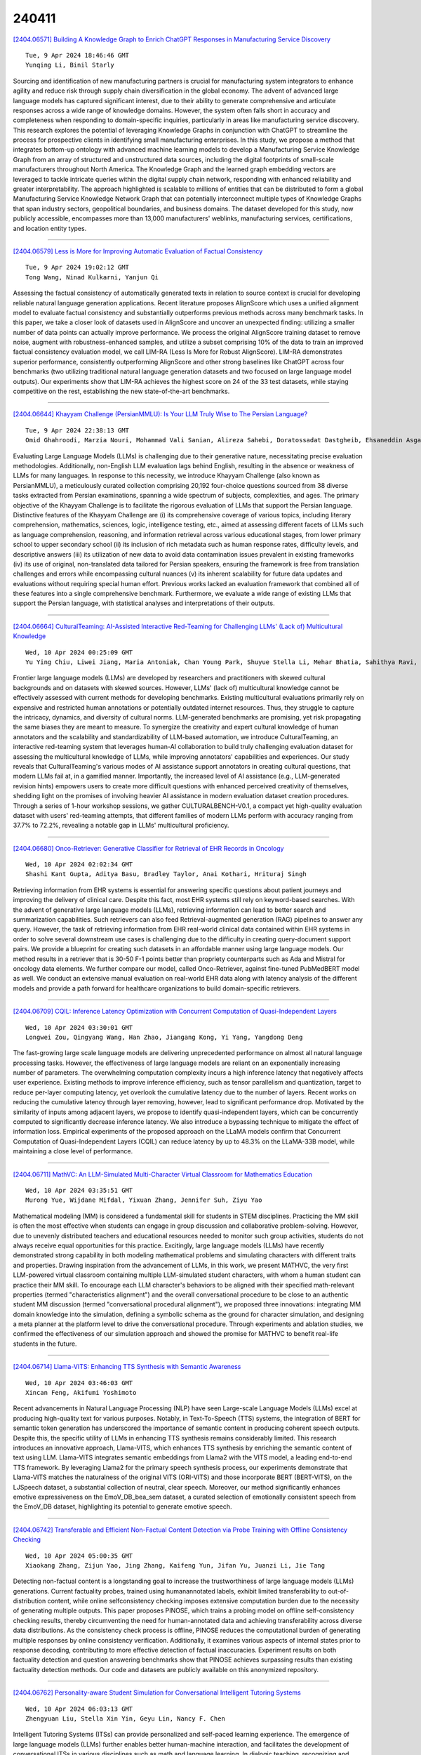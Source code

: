 240411
========

`[2404.06571] Building A Knowledge Graph to Enrich ChatGPT Responses in Manufacturing Service Discovery <https://arxiv.org/abs/2404.06571>`__

::

    Tue, 9 Apr 2024 18:46:46 GMT
    Yunqing Li, Binil Starly

Sourcing and identification of new manufacturing partners is crucial for manufacturing system integrators to enhance agility and reduce risk through supply chain diversification in the global economy. The advent of advanced large language models has captured significant interest, due to their ability to generate comprehensive and articulate responses across a wide range of knowledge domains. However, the system often falls short in accuracy and completeness when responding to domain-specific inquiries, particularly in areas like manufacturing service discovery. This research explores the potential of leveraging Knowledge Graphs in conjunction with ChatGPT to streamline the process for prospective clients in identifying small manufacturing enterprises. In this study, we propose a method that integrates bottom-up ontology with advanced machine learning models to develop a Manufacturing Service Knowledge Graph from an array of structured and unstructured data sources, including the digital footprints of small-scale manufacturers throughout North America. The Knowledge Graph and the learned graph embedding vectors are leveraged to tackle intricate queries within the digital supply chain network, responding with enhanced reliability and greater interpretability. The approach highlighted is scalable to millions of entities that can be distributed to form a global Manufacturing Service Knowledge Network Graph that can potentially interconnect multiple types of Knowledge Graphs that span industry sectors, geopolitical boundaries, and business domains. The dataset developed for this study, now publicly accessible, encompasses more than 13,000 manufacturers' weblinks, manufacturing services, certifications, and location entity types.

------------

`[2404.06579] Less is More for Improving Automatic Evaluation of Factual Consistency <https://arxiv.org/abs/2404.06579>`__

::

    Tue, 9 Apr 2024 19:02:12 GMT
    Tong Wang, Ninad Kulkarni, Yanjun Qi

Assessing the factual consistency of automatically generated texts in relation to source context is crucial for developing reliable natural language generation applications. Recent literature proposes AlignScore which uses a unified alignment model to evaluate factual consistency and substantially outperforms previous methods across many benchmark tasks. In this paper, we take a closer look of datasets used in AlignScore and uncover an unexpected finding: utilizing a smaller number of data points can actually improve performance. We process the original AlignScore training dataset to remove noise, augment with robustness-enhanced samples, and utilize a subset comprising 10\% of the data to train an improved factual consistency evaluation model, we call LIM-RA (Less Is More for Robust AlignScore). LIM-RA demonstrates superior performance, consistently outperforming AlignScore and other strong baselines like ChatGPT across four benchmarks (two utilizing traditional natural language generation datasets and two focused on large language model outputs). Our experiments show that LIM-RA achieves the highest score on 24 of the 33 test datasets, while staying competitive on the rest, establishing the new state-of-the-art benchmarks.

------------

`[2404.06644] Khayyam Challenge (PersianMMLU): Is Your LLM Truly Wise to The Persian Language? <https://arxiv.org/abs/2404.06644>`__

::

    Tue, 9 Apr 2024 22:38:13 GMT
    Omid Ghahroodi, Marzia Nouri, Mohammad Vali Sanian, Alireza Sahebi, Doratossadat Dastgheib, Ehsaneddin Asgari, Mahdieh Soleymani Baghshah, and Mohammad Hossein Rohban

Evaluating Large Language Models (LLMs) is challenging due to their generative nature, necessitating precise evaluation methodologies.
Additionally, non-English LLM evaluation lags behind English, resulting in the absence or weakness of LLMs for many languages. In response to this necessity, we introduce Khayyam Challenge (also known as PersianMMLU), a meticulously curated collection comprising 20,192 four-choice questions sourced from 38 diverse tasks extracted from Persian examinations, spanning a wide spectrum of subjects, complexities, and ages. The primary objective of the Khayyam Challenge is to facilitate the rigorous evaluation of LLMs that support the Persian language. Distinctive features of the Khayyam Challenge are (i) its comprehensive coverage of various topics, including literary comprehension, mathematics, sciences, logic, intelligence testing, etc., aimed at assessing different facets of LLMs such as language comprehension, reasoning, and information retrieval across various educational stages, from lower primary school to upper secondary school (ii) its inclusion of rich metadata such as human response rates, difficulty levels, and descriptive answers (iii) its utilization of new data to avoid data contamination issues prevalent in existing frameworks (iv) its use of original, non-translated data tailored for Persian speakers, ensuring the framework is free from translation challenges and errors while encompassing cultural nuances (v) its inherent scalability for future data updates and evaluations without requiring special human effort.
Previous works lacked an evaluation framework that combined all of these features into a single comprehensive benchmark. Furthermore, we evaluate a wide range of existing LLMs that support the Persian language, with statistical analyses and interpretations of their outputs.

------------

`[2404.06664] CulturalTeaming: AI-Assisted Interactive Red-Teaming for Challenging LLMs' (Lack of) Multicultural Knowledge <https://arxiv.org/abs/2404.06664>`__

::

    Wed, 10 Apr 2024 00:25:09 GMT
    Yu Ying Chiu, Liwei Jiang, Maria Antoniak, Chan Young Park, Shuyue Stella Li, Mehar Bhatia, Sahithya Ravi, Yulia Tsvetkov, Vered Shwartz, Yejin Choi

Frontier large language models (LLMs) are developed by researchers and practitioners with skewed cultural backgrounds and on datasets with skewed sources. However, LLMs' (lack of) multicultural knowledge cannot be effectively assessed with current methods for developing benchmarks. Existing multicultural evaluations primarily rely on expensive and restricted human annotations or potentially outdated internet resources. Thus, they struggle to capture the intricacy, dynamics, and diversity of cultural norms. LLM-generated benchmarks are promising, yet risk propagating the same biases they are meant to measure.
To synergize the creativity and expert cultural knowledge of human annotators and the scalability and standardizability of LLM-based automation, we introduce CulturalTeaming, an interactive red-teaming system that leverages human-AI collaboration to build truly challenging evaluation dataset for assessing the multicultural knowledge of LLMs, while improving annotators' capabilities and experiences. Our study reveals that CulturalTeaming's various modes of AI assistance support annotators in creating cultural questions, that modern LLMs fail at, in a gamified manner. Importantly, the increased level of AI assistance (e.g., LLM-generated revision hints) empowers users to create more difficult questions with enhanced perceived creativity of themselves, shedding light on the promises of involving heavier AI assistance in modern evaluation dataset creation procedures. Through a series of 1-hour workshop sessions, we gather CULTURALBENCH-V0.1, a compact yet high-quality evaluation dataset with users' red-teaming attempts, that different families of modern LLMs perform with accuracy ranging from 37.7% to 72.2%, revealing a notable gap in LLMs' multicultural proficiency.

------------

`[2404.06680] Onco-Retriever: Generative Classifier for Retrieval of EHR Records in Oncology <https://arxiv.org/abs/2404.06680>`__

::

    Wed, 10 Apr 2024 02:02:34 GMT
    Shashi Kant Gupta, Aditya Basu, Bradley Taylor, Anai Kothari, Hrituraj Singh

Retrieving information from EHR systems is essential for answering specific questions about patient journeys and improving the delivery of clinical care.
Despite this fact, most EHR systems still rely on keyword-based searches. With the advent of generative large language models (LLMs), retrieving information can lead to better search and summarization capabilities. Such retrievers can also feed Retrieval-augmented generation (RAG) pipelines to answer any query.
However, the task of retrieving information from EHR real-world clinical data contained within EHR systems in order to solve several downstream use cases is challenging due to the difficulty in creating query-document support pairs. We provide a blueprint for creating such datasets in an affordable manner using large language models. Our method results in a retriever that is 30-50 F-1 points better than propriety counterparts such as Ada and Mistral for oncology data elements. We further compare our model, called Onco-Retriever, against fine-tuned PubMedBERT model as well. We conduct an extensive manual evaluation on real-world EHR data along with latency analysis of the different models and provide a path forward for healthcare organizations to build domain-specific retrievers.

------------

`[2404.06709] CQIL: Inference Latency Optimization with Concurrent Computation of Quasi-Independent Layers <https://arxiv.org/abs/2404.06709>`__

::

    Wed, 10 Apr 2024 03:30:01 GMT
    Longwei Zou, Qingyang Wang, Han Zhao, Jiangang Kong, Yi Yang, Yangdong Deng

The fast-growing large scale language models are delivering unprecedented performance on almost all natural language processing tasks. However, the effectiveness of large language models are reliant on an exponentially increasing number of parameters. The overwhelming computation complexity incurs a high inference latency that negatively affects user experience. Existing methods to improve inference efficiency, such as tensor parallelism and quantization, target to reduce per-layer computing latency, yet overlook the cumulative latency due to the number of layers. Recent works on reducing the cumulative latency through layer removing, however, lead to significant performance drop. Motivated by the similarity of inputs among adjacent layers, we propose to identify quasi-independent layers, which can be concurrently computed to significantly decrease inference latency. We also introduce a bypassing technique to mitigate the effect of information loss. Empirical experiments of the proposed approach on the LLaMA models confirm that Concurrent Computation of Quasi-Independent Layers (CQIL) can reduce latency by up to 48.3% on the LLaMA-33B model, while maintaining a close level of performance.

------------

`[2404.06711] MathVC: An LLM-Simulated Multi-Character Virtual Classroom for Mathematics Education <https://arxiv.org/abs/2404.06711>`__

::

    Wed, 10 Apr 2024 03:35:51 GMT
    Murong Yue, Wijdane Mifdal, Yixuan Zhang, Jennifer Suh, Ziyu Yao

Mathematical modeling (MM) is considered a fundamental skill for students in STEM disciplines. Practicing the MM skill is often the most effective when students can engage in group discussion and collaborative problem-solving.
However, due to unevenly distributed teachers and educational resources needed to monitor such group activities, students do not always receive equal opportunities for this practice. Excitingly, large language models (LLMs) have recently demonstrated strong capability in both modeling mathematical problems and simulating characters with different traits and properties. Drawing inspiration from the advancement of LLMs, in this work, we present MATHVC, the very first LLM-powered virtual classroom containing multiple LLM-simulated student characters, with whom a human student can practice their MM skill. To encourage each LLM character's behaviors to be aligned with their specified math-relevant properties (termed "characteristics alignment") and the overall conversational procedure to be close to an authentic student MM discussion (termed "conversational procedural alignment"), we proposed three innovations: integrating MM domain knowledge into the simulation, defining a symbolic schema as the ground for character simulation, and designing a meta planner at the platform level to drive the conversational procedure. Through experiments and ablation studies, we confirmed the effectiveness of our simulation approach and showed the promise for MATHVC to benefit real-life students in the future.

------------

`[2404.06714] Llama-VITS: Enhancing TTS Synthesis with Semantic Awareness <https://arxiv.org/abs/2404.06714>`__

::

    Wed, 10 Apr 2024 03:46:03 GMT
    Xincan Feng, Akifumi Yoshimoto

Recent advancements in Natural Language Processing (NLP) have seen Large-scale Language Models (LLMs) excel at producing high-quality text for various purposes. Notably, in Text-To-Speech (TTS) systems, the integration of BERT for semantic token generation has underscored the importance of semantic content in producing coherent speech outputs. Despite this, the specific utility of LLMs in enhancing TTS synthesis remains considerably limited. This research introduces an innovative approach, Llama-VITS, which enhances TTS synthesis by enriching the semantic content of text using LLM. Llama-VITS integrates semantic embeddings from Llama2 with the VITS model, a leading end-to-end TTS framework. By leveraging Llama2 for the primary speech synthesis process, our experiments demonstrate that Llama-VITS matches the naturalness of the original VITS (ORI-VITS) and those incorporate BERT (BERT-VITS), on the LJSpeech dataset, a substantial collection of neutral, clear speech. Moreover, our method significantly enhances emotive expressiveness on the EmoV_DB_bea_sem dataset, a curated selection of emotionally consistent speech from the EmoV_DB dataset, highlighting its potential to generate emotive speech.

------------

`[2404.06742] Transferable and Efficient Non-Factual Content Detection via Probe Training with Offline Consistency Checking <https://arxiv.org/abs/2404.06742>`__

::

    Wed, 10 Apr 2024 05:00:35 GMT
    Xiaokang Zhang, Zijun Yao, Jing Zhang, Kaifeng Yun, Jifan Yu, Juanzi Li, Jie Tang

Detecting non-factual content is a longstanding goal to increase the trustworthiness of large language models (LLMs) generations. Current factuality probes, trained using humanannotated labels, exhibit limited transferability to out-of-distribution content, while online selfconsistency checking imposes extensive computation burden due to the necessity of generating multiple outputs. This paper proposes PINOSE, which trains a probing model on offline self-consistency checking results, thereby circumventing the need for human-annotated data and achieving transferability across diverse data distributions. As the consistency check process is offline, PINOSE reduces the computational burden of generating multiple responses by online consistency verification. Additionally, it examines various aspects of internal states prior to response decoding, contributing to more effective detection of factual inaccuracies. Experiment results on both factuality detection and question answering benchmarks show that PINOSE achieves surpassing results than existing factuality detection methods. Our code and datasets are publicly available on this anonymized repository.

------------

`[2404.06762] Personality-aware Student Simulation for Conversational Intelligent Tutoring Systems <https://arxiv.org/abs/2404.06762>`__

::

    Wed, 10 Apr 2024 06:03:13 GMT
    Zhengyuan Liu, Stella Xin Yin, Geyu Lin, Nancy F. Chen

Intelligent Tutoring Systems (ITSs) can provide personalized and self-paced learning experience. The emergence of large language models (LLMs) further enables better human-machine interaction, and facilitates the development of conversational ITSs in various disciplines such as math and language learning.
In dialogic teaching, recognizing and adapting to individual characteristics can significantly enhance student engagement and learning efficiency. However, characterizing and simulating student's persona remain challenging in training and evaluating conversational ITSs. In this work, we propose a framework to construct profiles of different student groups by refining and integrating both cognitive and noncognitive aspects, and leverage LLMs for personality-aware student simulation in a language learning scenario. We further enhance the framework with multi-aspect validation, and conduct extensive analysis from both teacher and student perspectives. Our experimental results show that state-of-the-art LLMs can produce diverse student responses according to the given language ability and personality traits, and trigger teacher's adaptive scaffolding strategies.

------------

`[2404.06809] Not All Contexts Are Equal: Teaching LLMs Credibility-aware Generation <https://arxiv.org/abs/2404.06809>`__

::

    Wed, 10 Apr 2024 07:56:26 GMT
    Ruotong Pan, Boxi Cao, Hongyu Lin, Xianpei Han, Jia Zheng, Sirui Wang, Xunliang Cai, Le Sun

The rapid development of large language models has led to the widespread adoption of Retrieval-Augmented Generation (RAG), which integrates external knowledge to alleviate knowledge bottlenecks and mitigate hallucinations.
However, the existing RAG paradigm inevitably suffers from the impact of flawed information introduced during the retrieval phrase, thereby diminishing the reliability and correctness of the generated outcomes. In this paper, we propose Credibility-aware Generation (CAG), a universally applicable framework designed to mitigate the impact of flawed information in RAG. At its core, CAG aims to equip models with the ability to discern and process information based on its credibility. To this end, we propose an innovative data transformation framework that generates data based on credibility, thereby effectively endowing models with the capability of CAG. Furthermore, to accurately evaluate the models' capabilities of CAG, we construct a comprehensive benchmark covering three critical real-world scenarios. Experimental results demonstrate that our model can effectively understand and utilize credibility for generation, significantly outperform other models with retrieval augmentation, and exhibit resilience against the disruption caused by noisy documents, thereby maintaining robust performance. Moreover, our model supports customized credibility, offering a wide range of potential applications.

------------

`[2404.06833] Does Mapo Tofu Contain Coffee? Probing LLMs for Food-related Cultural Knowledge <https://arxiv.org/abs/2404.06833>`__

::

    Wed, 10 Apr 2024 08:49:27 GMT
    Li Zhou, Taelin Karidi, Nicolas Garneau, Yong Cao, Wanlong Liu, Wenyu Chen, Daniel Hershcovich

Recent studies have highlighted the presence of cultural biases in Large Language Models (LLMs), yet often lack a robust methodology to dissect these phenomena comprehensively. Our work aims to bridge this gap by delving into the Food domain, a universally relevant yet culturally diverse aspect of human life. We introduce FmLAMA, a multilingual dataset centered on food-related cultural facts and variations in food practices. We analyze LLMs across various architectures and configurations, evaluating their performance in both monolingual and multilingual settings. By leveraging templates in six different languages, we investigate how LLMs interact with language-specific and cultural knowledge. Our findings reveal that (1) LLMs demonstrate a pronounced bias towards food knowledge prevalent in the United States; (2) Incorporating relevant cultural context significantly improves LLMs' ability to access cultural knowledge; (3) The efficacy of LLMs in capturing cultural nuances is highly dependent on the interplay between the probing language, the specific model architecture, and the cultural context in question. This research underscores the complexity of integrating cultural understanding into LLMs and emphasizes the importance of culturally diverse datasets to mitigate biases and enhance model performance across different cultural domains.

------------

`[2404.06838] Simpler becomes Harder: Do LLMs Exhibit a Coherent Behavior on Simplified Corpora? <https://arxiv.org/abs/2404.06838>`__

::

    Wed, 10 Apr 2024 09:02:33 GMT
    Miriam Ansch\"utz, Edoardo Mosca, Georg Groh

Text simplification seeks to improve readability while retaining the original content and meaning. Our study investigates whether pre-trained classifiers also maintain such coherence by comparing their predictions on both original and simplified inputs. We conduct experiments using 11 pre-trained models, including BERT and OpenAI's GPT 3.5, across six datasets spanning three languages. Additionally, we conduct a detailed analysis of the correlation between prediction change rates and simplification types/strengths. Our findings reveal alarming inconsistencies across all languages and models. If not promptly addressed, simplified inputs can be easily exploited to craft zero-iteration model-agnostic adversarial attacks with success rates of up to 50%

------------

`[2404.06910] Superposition Prompting: Improving and Accelerating Retrieval-Augmented Generation <https://arxiv.org/abs/2404.06910>`__

::

    Wed, 10 Apr 2024 11:03:17 GMT
    Thomas Merth, Qichen Fu, Mohammad Rastegari, Mahyar Najibi

Despite the successes of large language models (LLMs), they exhibit significant drawbacks, particularly when processing long contexts. Their inference cost scales quadratically with respect to sequence length, making it expensive for deployment in some real-world text processing applications, such as retrieval-augmented generation (RAG). Additionally, LLMs also exhibit the "distraction phenomenon," where irrelevant context in the prompt degrades output quality. To address these drawbacks, we propose a novel RAG prompting methodology, superposition prompting, which can be directly applied to pre-trained transformer-based LLMs without the need for fine-tuning. At a high level, superposition prompting allows the LLM to process input documents in parallel prompt paths, discarding paths once they are deemed irrelevant. We demonstrate the capability of our method to simultaneously enhance time efficiency across a variety of question-answering benchmarks using multiple pre-trained LLMs. Furthermore, our technique significantly improves accuracy when the retrieved context is large relative the context the model was trained on. For example, our approach facilitates an 93x reduction in compute time while improving accuracy by 43\% on the NaturalQuestions-Open dataset with the MPT-7B instruction-tuned model over naive RAG.

------------

`[2404.06921] GoEX: Perspectives and Designs Towards a Runtime for Autonomous LLM Applications <https://arxiv.org/abs/2404.06921>`__

::

    Wed, 10 Apr 2024 11:17:33 GMT
    Shishir G. Patil and Tianjun Zhang and Vivian Fang and Noppapon C. and Roy Huang and Aaron Hao and Martin Casado and Joseph E. Gonzalez and Raluca Ada Popa and Ion Stoica

Large Language Models (LLMs) are evolving beyond their classical role of providing information within dialogue systems to actively engaging with tools and performing actions on real-world applications and services. Today, humans verify the correctness and appropriateness of the LLM-generated outputs (e.g., code, functions, or actions) before putting them into real-world execution.
This poses significant challenges as code comprehension is well known to be notoriously difficult. In this paper, we study how humans can efficiently collaborate with, delegate to, and supervise autonomous LLMs in the future. We argue that in many cases, "post-facto validation" - verifying the correctness of a proposed action after seeing the output - is much easier than the aforementioned "pre-facto validation" setting. The core concept behind enabling a post-facto validation system is the integration of an intuitive undo feature, and establishing a damage confinement for the LLM-generated actions as effective strategies to mitigate the associated risks. Using this, a human can now either revert the effect of an LLM-generated output or be confident that the potential risk is bounded. We believe this is critical to unlock the potential for LLM agents to interact with applications and services with limited (post-facto) human involvement. We describe the design and implementation of our open-source runtime for executing LLM actions, Gorilla Execution Engine (GoEX), and present open research questions towards realizing the goal of LLMs and applications interacting with each other with minimal human supervision. We release GoEX at https://github.com/ShishirPatil/gorilla/.

------------

`[2404.06948] MetaCheckGPT -- A Multi-task Hallucination Detection Using LLM Uncertainty and Meta-models <https://arxiv.org/abs/2404.06948>`__

::

    Wed, 10 Apr 2024 11:56:01 GMT
    Rahul Mehta, Andrew Hoblitzell, Jack O'Keefe, Hyeju Jang, Vasudeva Varma

This paper presents our winning solution for the SemEval-2024 Task 6 competition. We propose a meta-regressor framework of large language models (LLMs) for model evaluation and integration that achieves the highest scores on the leader board. Our approach leverages uncertainty signals present in a diverse basket of LLMs to detect hallucinations more robustly.

------------

`[2404.06954] Accelerating Inference in Large Language Models with a Unified Layer Skipping Strategy <https://arxiv.org/abs/2404.06954>`__

::

    Wed, 10 Apr 2024 12:12:07 GMT
    Yijin Liu, Fandong Meng and Jie Zhou

Recently, dynamic computation methods have shown notable acceleration for Large Language Models (LLMs) by skipping several layers of computations through elaborate heuristics or additional predictors. However, in the decoding process of existing approaches, different samples are assigned different computational budgets, which cannot guarantee a stable and precise acceleration effect.
Furthermore, existing approaches generally skip multiple contiguous layers at the bottom or top of the layers, leading to a drastic change in the model's layer-wise representations, and thus a consequent performance degeneration.
Therefore, we propose a Unified Layer Skipping strategy, which selects the number of layers to skip computation based solely on the target speedup ratio, and then skips the corresponding number of intermediate layer computations in a balanced manner. Since the Unified Layer Skipping strategy is independent of input samples, it naturally supports popular acceleration techniques such as batch decoding and KV caching, thus demonstrating more practicality for real-world applications. Experimental results on two common tasks, i.e., machine translation and text summarization, indicate that given a target speedup ratio, the Unified Layer Skipping strategy significantly enhances both the inference performance and the actual model throughput over existing dynamic approaches.

------------

`[2404.06996] XNLIeu: a dataset for cross-lingual NLI in Basque <https://arxiv.org/abs/2404.06996>`__

::

    Wed, 10 Apr 2024 13:19:56 GMT
    Maite Heredia, Julen Etxaniz, Muitze Zulaika, Xabier Saralegi, Jeremy Barnes, Aitor Soroa

XNLI is a popular Natural Language Inference (NLI) benchmark widely used to evaluate cross-lingual Natural Language Understanding (NLU) capabilities across languages. In this paper, we expand XNLI to include Basque, a low-resource language that can greatly benefit from transfer-learning approaches. The new dataset, dubbed XNLIeu, has been developed by first machine-translating the English XNLI corpus into Basque, followed by a manual post-edition step. We have conducted a series of experiments using mono- and multilingual LLMs to assess a) the effect of professional post-edition on the MT system; b) the best cross-lingual strategy for NLI in Basque; and c) whether the choice of the best cross-lingual strategy is influenced by the fact that the dataset is built by translation. The results show that post-edition is necessary and that the translate-train cross-lingual strategy obtains better results overall, although the gain is lower when tested in a dataset that has been built natively from scratch. Our code and datasets are publicly available under open licenses.

------------

`[2404.07001] Event Grounded Criminal Court View Generation withCooperative (Large) Language Models <https://arxiv.org/abs/2404.07001>`__

::

    Wed, 10 Apr 2024 13:31:07 GMT
    Linan Yue, Qi Liu, Lili Zhao, Li Wang, Weibo Gao and Yanqing An

With the development of legal intelligence, Criminal Court View Generation has attracted much attention as a crucial task of legal intelligence, which aims to generate concise and coherent texts that summarize case facts and provide explanations for verdicts. Existing researches explore the key information in case facts to yield the court views. Most of them employ a coarse-grained approach that partitions the facts into broad segments (e.g., verdict-related sentences) to make predictions. However, this approach fails to capture the complex details present in the case facts, such as various criminal elements and legal events. To this end, in this paper, we propose an Event Grounded Generation (EGG) method for criminal court view generation with cooperative (Large) Language Models, which introduces the fine-grained event information into the generation. Specifically, we first design a LLMs-based extraction method that can extract events in case facts without massive annotated events. Then, we incorporate the extracted events into court view generation by merging case facts and events. Besides, considering the computational burden posed by the use of LLMs in the extraction phase of EGG, we propose a LLMs-free EGG method that can eliminate the requirement for event extraction using LLMs in the inference phase. Extensive experimental results on a real-world dataset clearly validate the effectiveness of our proposed method.

------------

`[2404.07009] A Mathematical Theory for Learning Semantic Languages by Abstract Learners <https://arxiv.org/abs/2404.07009>`__

::

    Wed, 10 Apr 2024 13:50:46 GMT
    Kuo-Yu Liao, Cheng-Shang Chang, Y.-W. Peter Hong

Recent advances in Large Language Models (LLMs) have demonstrated the emergence of capabilities (learned skills) when the number of system parameters and the size of training data surpass certain thresholds. The exact mechanisms behind such phenomena are not fully understood and remain a topic of active research. Inspired by the skill-text bipartite graph model presented in [1] for modeling semantic language, we develop a mathematical theory to explain the emergence of learned skills, taking the learning (or training) process into account. Our approach models the learning process for skills in the skill-text bipartite graph as an iterative decoding process in Low-Density Parity Check (LDPC) codes and Irregular Repetition Slotted ALOHA (IRSA). Using density evolution analysis, we demonstrate the emergence of learned skills when the ratio of the size of training texts to the number of skills exceeds a certain threshold. Our analysis also yields a scaling law for testing errors relative to the size of training texts. Upon completion of the training, we propose a method for semantic compression and discuss its application in semantic communication.

------------

`[2404.07060] Groundedness in Retrieval-augmented Long-form Generation: An Empirical Study <https://arxiv.org/abs/2404.07060>`__

::

    Wed, 10 Apr 2024 14:50:10 GMT
    Alessandro Stolfo

We present an empirical study of groundedness in long-form question answering (LFQA) by retrieval-augmented large language models (LLMs). In particular, we evaluate whether every generated sentence is grounded in the retrieved documents or the model's pre-training data. Across 3 datasets and 4 model families, our findings reveal that a significant fraction of generated sentences are consistently ungrounded, even when those sentences contain correct ground-truth answers. Additionally, we examine the impacts of factors such as model size, decoding strategy, and instruction tuning on groundedness.
Our results show that while larger models tend to ground their outputs more effectively, a significant portion of correct answers remains compromised by hallucinations. This study provides novel insights into the groundedness challenges in LFQA and underscores the necessity for more robust mechanisms in LLMs to mitigate the generation of ungrounded content.

------------

`[2404.07066] Exploring Concept Depth: How Large Language Models Acquire Knowledge at Different Layers? <https://arxiv.org/abs/2404.07066>`__

::

    Wed, 10 Apr 2024 14:56:40 GMT
    Mingyu Jin, Qinkai Yu, Jingyuan Huang, Qingcheng Zeng, Zhenting Wang, Wenyue Hua, Haiyan Zhao, Kai Mei, Yanda Meng, Kaize Ding, Fan Yang, Mengnan Du, Yongfeng Zhang

This paper studies the phenomenon that different concepts are learned in different layers of large language models, i.e. more difficult concepts are fully acquired with deeper layers. We define the difficulty of concepts by the level of abstraction, and here it is crudely categorized by factual, emotional, and inferential. Each category contains a spectrum of tasks, arranged from simple to complex. For example, within the factual dimension, tasks range from lie detection to categorizing mathematical problems. We employ a probing technique to extract representations from different layers of the model and apply these to classification tasks. Our findings reveal that models tend to efficiently classify simpler tasks, indicating that these concepts are learned in shallower layers. Conversely, more complex tasks may only be discernible at deeper layers, if at all. This paper explores the implications of these findings for our understanding of model learning processes and internal representations. Our implementation is available at \url{https://github.com/Luckfort/CD}.

------------

`[2404.07084] Dynamic Generation of Personalities with Large Language Models <https://arxiv.org/abs/2404.07084>`__

::

    Wed, 10 Apr 2024 15:17:17 GMT
    Jianzhi Liu, Hexiang Gu, Tianyu Zheng, Liuyu Xiang, Huijia Wu, Jie Fu and Zhaofeng He

In the realm of mimicking human deliberation, large language models (LLMs) show promising performance, thereby amplifying the importance of this research area. Deliberation is influenced by both logic and personality. However, previous studies predominantly focused on the logic of LLMs, neglecting the exploration of personality aspects. In this work, we introduce Dynamic Personality Generation (DPG), a dynamic personality generation method based on Hypernetworks. Initially, we embed the Big Five personality theory into GPT-4 to form a personality assessment machine, enabling it to evaluate characters' personality traits from dialogues automatically. We propose a new metric to assess personality generation capability based on this evaluation method. Then, we use this personality assessment machine to evaluate dialogues in script data, resulting in a personality-dialogue dataset. Finally, we fine-tune DPG on the personality-dialogue dataset. Experiments prove that DPG's personality generation capability is stronger after fine-tuning on this dataset than traditional fine-tuning methods, surpassing prompt-based GPT-4.

------------

`[2404.07103] Graph Chain-of-Thought: Augmenting Large Language Models by Reasoning on Graphs <https://arxiv.org/abs/2404.07103>`__

::

    Wed, 10 Apr 2024 15:41:53 GMT
    Bowen Jin, Chulin Xie, Jiawei Zhang, Kashob Kumar Roy, Yu Zhang, Suhang Wang, Yu Meng, Jiawei Han

Large language models (LLMs), while exhibiting exceptional performance, suffer from hallucinations, especially on knowledge-intensive tasks. Existing works propose to augment LLMs with individual text units retrieved from external knowledge corpora to alleviate the issue. However, in many domains, texts are interconnected (e.g., academic papers in a bibliographic graph are linked by citations and co-authorships) which form a (text-attributed) graph.
The knowledge in such graphs is encoded not only in single texts/nodes but also in their associated connections. To facilitate the research of augmenting LLMs with graphs, we manually construct a Graph Reasoning Benchmark dataset called GRBench, containing 1,740 questions that can be answered with the knowledge from 10 domain graphs. Then, we propose a simple and effective framework called Graph Chain-of-thought (Graph-CoT) to augment LLMs with graphs by encouraging LLMs to reason on the graph iteratively. Each Graph-CoT iteration consists of three sub-steps: LLM reasoning, LLM-graph interaction, and graph execution. We conduct systematic experiments with three LLM backbones on GRBench, where Graph-CoT outperforms the baselines consistently. The code is available at https://github.com/PeterGriffinJin/Graph-CoT.

------------

`[2404.07108] From Model-centered to Human-Centered: Revision Distance as a Metric for Text Evaluation in LLMs-based Applications <https://arxiv.org/abs/2404.07108>`__

::

    Wed, 10 Apr 2024 15:46:08 GMT
    Yongqiang Ma, Lizhi Qin, Jiawei Liu, Yangyang Kang, Yue Zhang, Wei Lu, Xiaozhong Liu, Qikai Cheng

Evaluating large language models (LLMs) is fundamental, particularly in the context of practical applications. Conventional evaluation methods, typically designed primarily for LLM development, yield numerical scores that ignore the user experience. Therefore, our study shifts the focus from model-centered to human-centered evaluation in the context of AI-powered writing assistance applications. Our proposed metric, termed ``Revision Distance,'' utilizes LLMs to suggest revision edits that mimic the human writing process. It is determined by counting the revision edits generated by LLMs. Benefiting from the generated revision edit details, our metric can provide a self-explained text evaluation result in a human-understandable manner beyond the context-independent score. Our results show that for the easy-writing task, ``Revision Distance'' is consistent with established metrics (ROUGE, Bert-score, and GPT-score), but offers more insightful, detailed feedback and better distinguishes between texts. Moreover, in the context of challenging academic writing tasks, our metric still delivers reliable evaluations where other metrics tend to struggle. Furthermore, our metric also holds significant potential for scenarios lacking reference texts.

------------

`[2404.07117] Continuous Language Model Interpolation for Dynamic and Controllable Text Generation <https://arxiv.org/abs/2404.07117>`__

::

    Wed, 10 Apr 2024 15:55:07 GMT
    Sara Kangaslahti and David Alvarez-Melis

As large language models (LLMs) have gained popularity for a variety of use cases, making them adaptable and controllable has become increasingly important, especially for user-facing applications. While the existing literature on LLM adaptation primarily focuses on finding a model (or models) that optimizes a single predefined objective, here we focus on the challenging case where the model must dynamically adapt to diverse -- and often changing -- user preferences. For this, we leverage adaptation methods based on linear weight interpolation, casting them as continuous multi-domain interpolators that produce models with specific prescribed generation characteristics on-the-fly. Specifically, we use low-rank updates to fine-tune a base model to various different domains, yielding a set of anchor models with distinct generation profiles. Then, we use the weight updates of these anchor models to parametrize the entire (infinite) class of models contained within their convex hull. We empirically show that varying the interpolation weights yields predictable and consistent change in the model outputs with respect to all of the controlled attributes. We find that there is little entanglement between most attributes and identify and discuss the pairs of attributes for which this is not the case. Our results suggest that linearly interpolating between the weights of fine-tuned models facilitates predictable, fine-grained control of model outputs with respect to multiple stylistic characteristics simultaneously.

------------

`[2404.07143] Leave No Context Behind: Efficient Infinite Context Transformers with Infini-attention <https://arxiv.org/abs/2404.07143>`__

::

    Wed, 10 Apr 2024 16:18:42 GMT
    Tsendsuren Munkhdalai, Manaal Faruqui and Siddharth Gopal

This work introduces an efficient method to scale Transformer-based Large Language Models (LLMs) to infinitely long inputs with bounded memory and computation. A key component in our proposed approach is a new attention technique dubbed Infini-attention. The Infini-attention incorporates a compressive memory into the vanilla attention mechanism and builds in both masked local attention and long-term linear attention mechanisms in a single Transformer block. We demonstrate the effectiveness of our approach on long-context language modeling benchmarks, 1M sequence length passkey context block retrieval and 500K length book summarization tasks with 1B and 8B LLMs.
Our approach introduces minimal bounded memory parameters and enables fast streaming inference for LLMs.

------------

`[2404.06675] Toward Cross-Layer Energy Optimizations in Machine Learning Systems <https://arxiv.org/abs/2404.06675>`__

::

    Wed, 10 Apr 2024 01:35:17 GMT
    Jae-Won Chung and Mosharaf Chowdhury

The enormous energy consumption of machine learning (ML) and generative AI workloads shows no sign of waning, taking a toll on operating costs, power delivery, and environmental sustainability. Despite a long line of research on energy-efficient hardware, we found that software plays a critical role in ML energy optimization through two recent works: Zeus and Perseus. This is especially true for large language models (LLMs) because their model sizes and, therefore, energy demands are growing faster than hardware efficiency improvements. Therefore, we advocate for a cross-layer approach for energy optimizations in ML systems, where hardware provides architectural support that pushes energy-efficient software further, while software leverages and abstracts the hardware to develop techniques that bring hardware-agnostic energy-efficiency gains.

------------

`[2404.06962] Advancing Real-time Pandemic Forecasting Using Large Language Models: A COVID-19 Case Study <https://arxiv.org/abs/2404.06962>`__

::

    Wed, 10 Apr 2024 12:22:03 GMT
    Hongru Du, Jianan Zhao, Yang Zhao, Shaochong Xu, Xihong Lin, Yiran Chen, Lauren M. Gardner, Hao (Frank) Yang

Forecasting the short-term spread of an ongoing disease outbreak is a formidable challenge due to the complexity of contributing factors, some of which can be characterized through interlinked, multi-modality variables such as epidemiological time series data, viral biology, population demographics, and the intersection of public policy and human behavior. Existing forecasting model frameworks struggle with the multifaceted nature of relevant data and robust results translation, which hinders their performances and the provision of actionable insights for public health decision-makers. Our work introduces PandemicLLM, a novel framework with multi-modal Large Language Models (LLMs) that reformulates real-time forecasting of disease spread as a text reasoning problem, with the ability to incorporate real-time, complex, non-numerical information that previously unattainable in traditional forecasting models.
This approach, through a unique AI-human cooperative prompt design and time series representation learning, encodes multi-modal data for LLMs. The model is applied to the COVID-19 pandemic, and trained to utilize textual public health policies, genomic surveillance, spatial, and epidemiological time series data, and is subsequently tested across all 50 states of the U.S. Empirically, PandemicLLM is shown to be a high-performing pandemic forecasting framework that effectively captures the impact of emerging variants and can provide timely and accurate predictions. The proposed PandemicLLM opens avenues for incorporating various pandemic-related data in heterogeneous formats and exhibits performance benefits over existing models. This study illuminates the potential of adapting LLMs and representation learning to enhance pandemic forecasting, illustrating how AI innovations can strengthen pandemic responses and crisis management in the future.

------------

`[2404.06645] GenCHiP: Generating Robot Policy Code for High-Precision and Contact-Rich Manipulation Tasks <https://arxiv.org/abs/2404.06645>`__

::

    Tue, 9 Apr 2024 22:47:25 GMT
    Kaylee Burns, Ajinkya Jain, Keegan Go, Fei Xia, Michael Stark, Stefan Schaal, Karol Hausman

Large Language Models (LLMs) have been successful at generating robot policy code, but so far these results have been limited to high-level tasks that do not require precise movement. It is an open question how well such approaches work for tasks that require reasoning over contact forces and working within tight success tolerances. We find that, with the right action space, LLMs are capable of successfully generating policies for a variety of contact-rich and high-precision manipulation tasks, even under noisy conditions, such as perceptual errors or grasping inaccuracies. Specifically, we reparameterize the action space to include compliance with constraints on the interaction forces and stiffnesses involved in reaching a target pose. We validate this approach on subtasks derived from the Functional Manipulation Benchmark (FMB) and NIST Task Board Benchmarks. Exposing this action space alongside methods for estimating object poses improves policy generation with an LLM by greater than 3x and 4x when compared to non-compliant action spaces

------------

`[2404.06731] Accuracy of a Large Language Model in Distinguishing Anti- And Pro-vaccination Messages on Social Media: The Case of Human Papillomavirus Vaccination <https://arxiv.org/abs/2404.06731>`__

::

    Wed, 10 Apr 2024 04:35:54 GMT
    Soojong Kim, Kwanho Kim, Claire Wonjeong Jo

Objective. Vaccination has engendered a spectrum of public opinions, with social media acting as a crucial platform for health-related discussions. The emergence of artificial intelligence technologies, such as large language models (LLMs), offers a novel opportunity to efficiently investigate public discourses. This research assesses the accuracy of ChatGPT, a widely used and freely available service built upon an LLM, for sentiment analysis to discern different stances toward Human Papillomavirus (HPV) vaccination. Methods.
Messages related to HPV vaccination were collected from social media supporting different message formats: Facebook (long format) and Twitter (short format). A selection of 1,000 human-evaluated messages was input into the LLM, which generated multiple response instances containing its classification results.
Accuracy was measured for each message as the level of concurrence between human and machine decisions, ranging between 0 and 1. Results. Average accuracy was notably high when 20 response instances were used to determine the machine decision of each message: .882 (SE = .021) and .750 (SE = .029) for anti- and pro-vaccination long-form; .773 (SE = .027) and .723 (SE = .029) for anti- and pro-vaccination short-form, respectively. Using only three or even one instance did not lead to a severe decrease in accuracy. However, for long-form messages, the language model exhibited significantly lower accuracy in categorizing pro-vaccination messages than anti-vaccination ones. Conclusions. ChatGPT shows potential in analyzing public opinions on HPV vaccination using social media content. However, understanding the characteristics and limitations of a language model within specific public health contexts remains imperative.

------------

`[2404.06750] Frontier AI Ethics: Anticipating and Evaluating the Societal Impacts of Generative Agents <https://arxiv.org/abs/2404.06750>`__

::

    Wed, 10 Apr 2024 05:34:07 GMT
    Seth Lazar

Some have criticised Generative AI Systems for replicating the familiar pathologies of already widely-deployed AI systems. Other critics highlight how they foreshadow vastly more powerful future systems, which might threaten humanity's survival. The first group says there is nothing new here; the other looks through the present to a perhaps distant horizon. In this paper, I instead pay attention to what makes these particular systems distinctive: both their remarkable scientific achievement, and the most likely and consequential ways in which they will change society over the next five to ten years. In particular, I explore the potential societal impacts and normative questions raised by the looming prospect of 'Generative Agents', in which multimodal large language models (LLMs) form the executive centre of complex, tool-using AI systems that can take unsupervised sequences of actions towards some goal.

------------

`[2404.06757] Language Generation in the Limit <https://arxiv.org/abs/2404.06757>`__

::

    Wed, 10 Apr 2024 05:53:25 GMT
    Jon Kleinberg and Sendhil Mullainathan

Although current large language models are complex, the most basic specifications of the underlying language generation problem itself are simple to state: given a finite set of training samples from an unknown language, produce valid new strings from the language that don't already appear in the training data. Here we ask what we can conclude about language generation using only this specification, without further assumptions. In particular, suppose that an adversary enumerates the strings of an unknown target language L that is known only to come from one of a possibly infinite list of candidates. A computational agent is trying to learn to generate from this language; we say that the agent generates from L in the limit if after some finite point in the enumeration of L, the agent is able to produce new elements that come exclusively from L and that have not yet been presented by the adversary. Our main result is that there is an agent that is able to generate in the limit for every countable list of candidate languages. This contrasts dramatically with negative results due to Gold and Angluin in a well-studied model of language learning where the goal is to identify an unknown language from samples; the difference between these results suggests that identifying a language is a fundamentally different problem than generating from it.

------------

`[2404.07005] WordDecipher: Enhancing Digital Workspace Communication with Explainable AI for Non-native English Speakers <https://arxiv.org/abs/2404.07005>`__

::

    Wed, 10 Apr 2024 13:40:29 GMT
    Yuexi Chen, Zhicheng Liu

Non-native English speakers (NNES) face challenges in digital workspace communication (e.g., emails, Slack messages), often inadvertently translating expressions from their native languages, which can lead to awkward or incorrect usage. Current AI-assisted writing tools are equipped with fluency enhancement and rewriting suggestions; however, NNES may struggle to grasp the subtleties among various expressions, making it challenging to choose the one that accurately reflects their intent. Such challenges are exacerbated in high-stake text-based communications, where the absence of non-verbal cues heightens the risk of misinterpretation. By leveraging the latest advancements in large language models (LLM) and word embeddings, we propose WordDecipher, an explainable AI-assisted writing tool to enhance digital workspace communication for NNES. WordDecipher not only identifies the perceived social intentions detected in users' writing, but also generates rewriting suggestions aligned with users' intended messages, either numerically or by inferring from users' writing in their native language. Then, WordDecipher provides an overview of nuances to help NNES make selections. Through a usage scenario, we demonstrate how WordDecipher can significantly enhance an NNES's ability to communicate her request, showcasing its potential to transform workspace communication for NNES.

------------

`[2404.07202] UMBRAE: Unified Multimodal Decoding of Brain Signals <https://arxiv.org/abs/2404.07202>`__

::

    Wed, 10 Apr 2024 17:59:20 GMT
    Weihao Xia, Raoul de Charette, Cengiz \"Oztireli, Jing-Hao Xue

We address prevailing challenges of the brain-powered research, departing from the observation that the literature hardly recover accurate spatial information and require subject-specific models. To address these challenges, we propose UMBRAE, a unified multimodal decoding of brain signals. First, to extract instance-level conceptual and spatial details from neural signals, we introduce an efficient universal brain encoder for multimodal-brain alignment and recover object descriptions at multiple levels of granularity from subsequent multimodal large language model (MLLM). Second, we introduce a cross-subject training strategy mapping subject-specific features to a common feature space. This allows a model to be trained on multiple subjects without extra resources, even yielding superior results compared to subject-specific models. Further, we demonstrate this supports weakly-supervised adaptation to new subjects, with only a fraction of the total training data. Experiments demonstrate that UMBRAE not only achieves superior results in the newly introduced tasks but also outperforms methods in well established tasks. To assess our method, we construct and share with the community a comprehensive brain understanding benchmark BrainHub. Our code and benchmark are available at https://weihaox.github.io/UMBRAE.

------------

`[2312.13980] Carve3D: Improving Multi-view Reconstruction Consistency for Diffusion Models with RL Finetuning <https://arxiv.org/abs/2312.13980>`__

::

    Thu, 21 Dec 2023 16:10:33 GMT
    Desai Xie, Jiahao Li, Hao Tan, Xin Sun, Zhixin Shu, Yi Zhou, Sai Bi, S\"oren Pirk, Arie E. Kaufman

Multi-view diffusion models, obtained by applying Supervised Finetuning (SFT) to text-to-image diffusion models, have driven recent breakthroughs in text-to-3D research. However, due to the limited size and quality of existing 3D datasets, they still suffer from multi-view inconsistencies and Neural Radiance Field (NeRF) reconstruction artifacts. We argue that multi-view diffusion models can benefit from further Reinforcement Learning Finetuning (RLFT), which allows models to learn from the data generated by themselves and improve beyond their dataset limitations during SFT. To this end, we introduce Carve3D, an improved RLFT algorithm coupled with a novel Multi-view Reconstruction Consistency (MRC) metric, to enhance the consistency of multi-view diffusion models. To measure the MRC metric on a set of multi-view images, we compare them with their corresponding NeRF renderings at the same camera viewpoints. The resulting model, which we denote as Carve3DM, demonstrates superior multi-view consistency and NeRF reconstruction quality than existing models. Our results suggest that pairing SFT with Carve3D's RLFT is essential for developing multi-view-consistent diffusion models, mirroring the standard Large Language Model (LLM) alignment pipeline. Our code, training and testing data, and video results are available at: https://desaixie.github.io/carve-3d.

------------

`[2404.06856] Beyond Random Inputs: A Novel ML-Based Hardware Fuzzing <https://arxiv.org/abs/2404.06856>`__

::

    Wed, 10 Apr 2024 09:28:54 GMT
    Mohamadreza Rostami, Marco Chilese, Shaza Zeitouni, Rahul Kande, Jeyavijayan Rajendran, Ahmad-Reza Sadeghi

Modern computing systems heavily rely on hardware as the root of trust.
However, their increasing complexity has given rise to security-critical vulnerabilities that cross-layer at-tacks can exploit. Traditional hardware vulnerability detection methods, such as random regression and formal verification, have limitations. Random regression, while scalable, is slow in exploring hardware, and formal verification techniques are often concerned with manual effort and state explosions. Hardware fuzzing has emerged as an effective approach to exploring and detecting security vulnerabilities in large-scale designs like modern processors. They outperform traditional methods regarding coverage, scalability, and efficiency. However, state-of-the-art fuzzers struggle to achieve comprehensive coverage of intricate hardware designs within a practical timeframe, often falling short of a 70% coverage threshold. We propose a novel ML-based hardware fuzzer, ChatFuzz, to address this challenge. Ourapproach leverages LLMs like ChatGPT to understand processor language, focusing on machine codes and generating assembly code sequences. RL is integrated to guide the input generation process by rewarding the inputs using code coverage metrics. We use the open-source RISCV-based RocketCore processor as our testbed. ChatFuzz achieves condition coverage rate of 75% in just 52 minutes compared to a state-of-the-art fuzzer, which requires a lengthy 30-hour window to reach a similar condition coverage. Furthermore, our fuzzer can attain 80% coverage when provided with a limited pool of 10 simulation instances/licenses within a 130-hour window. During this time, it conducted a total of 199K test cases, of which 6K produced discrepancies with the processor's golden model. Our analysis identified more than 10 unique mismatches, including two new bugs in the RocketCore and discrepancies from the RISC-V ISA Simulator.

------------

`[2311.11055] Designing Interpretable ML System to Enhance Trust in Healthcare: A Systematic Review to Proposed Responsible Clinician-AI-Collaboration Framework <https://arxiv.org/abs/2311.11055>`__

::

    replaced with revised version Wed, 10 Apr 2024 16:46:59 GMT
    Submission history From: Elham Nasarian [view email]
    [v1] Sat, 18 Nov 2023 12:29:18 UTC (1,785 KB)
    [v2] Wed, 10 Apr 2024 16:46:59 UTC (1,453 KB)
    Elham Nasarian, Roohallah Alizadehsani, U. Rajendra Acharya, Kwok-Leung Tsui

This paper explores the significant impact of AI-based medical devices, including wearables, telemedicine, large language models, and digital twins, on clinical decision support systems. It emphasizes the importance of producing outcomes that are not only accurate but also interpretable and understandable to clinicians, addressing the risk that lack of interpretability poses in terms of mistrust and reluctance to adopt these technologies in healthcare. The paper reviews interpretable AI processes, methods, applications, and the challenges of implementation in healthcare, focusing on quality control to facilitate responsible communication between AI systems and clinicians. It breaks down the interpretability process into data pre-processing, model selection, and post-processing, aiming to foster a comprehensive understanding of the crucial role of a robust interpretability approach in healthcare and to guide future research in this area. with insights for creating responsible clinician-AI tools for healthcare, as well as to offer a deeper understanding of the challenges they might face. Our research questions, eligibility criteria and primary goals were identified using Preferred Reporting Items for Systematic reviews and Meta-Analyses guideline and PICO method; PubMed, Scopus and Web of Science databases were systematically searched using sensitive and specific search strings. In the end, 52 publications were selected for data extraction which included 8 existing reviews and 44 related experimental studies. The paper offers general concepts of interpretable AI in healthcare and discuss three-levels interpretability process. Additionally, it provides a comprehensive discussion of evaluating robust interpretability AI in healthcare. Moreover, this survey introduces a step-by-step roadmap for implementing responsible AI in healthcare.

------------

`[2211.05985] Using Persuasive Writing Strategies to Explain and Detect Health Misinformation <https://arxiv.org/abs/2211.05985>`__

::

    replaced with revised version Wed, 10 Apr 2024 14:13:29 GMT
    Submission history From: Parisa Kordjamshidi [view email]
    [v1] Fri, 11 Nov 2022 03:26:37 UTC (284 KB)
    [v2] Thu, 25 May 2023 02:38:52 UTC (3,699 KB)
    [v3] Mon, 1 Apr 2024 04:08:28 UTC (3,754 KB)
    [v4] Wed, 10 Apr 2024 14:13:29 UTC (145 KB)
    Danial Kamali, Joseph Romain, Huiyi Liu, Wei Peng, Jingbo Meng, Parisa Kordjamshidi

Nowadays, the spread of misinformation is a prominent problem in society. Our research focuses on aiding the automatic identification of misinformation by analyzing the persuasive strategies employed in textual documents. We introduce a novel annotation scheme encompassing common persuasive writing tactics to achieve our objective. Additionally, we provide a dataset on health misinformation, thoroughly annotated by experts utilizing our proposed scheme. Our contribution includes proposing a new task of annotating pieces of text with their persuasive writing strategy types. We evaluate fine-tuning and prompt-engineering techniques with pre-trained language models of the BERT family and the generative large language models of the GPT family using persuasive strategies as an additional source of information. We evaluate the effects of employing persuasive strategies as intermediate labels in the context of misinformation detection. Our results show that those strategies enhance accuracy and improve the explainability of misinformation detection models. The persuasive strategies can serve as valuable insights and explanations, enabling other models or even humans to make more informed decisions regarding the trustworthiness of the information.

------------

`[2303.17513] Improving the Diproche CNL through Autoformalization via Large Language Models <https://arxiv.org/abs/2303.17513>`__

::

    replaced with revised version Wed, 10 Apr 2024 14:19:42 GMT
    Submission history From: EPTCS [view email] [via EPTCS proxy]
    [v1] Sun, 12 Mar 2023 20:11:25 UTC (15 KB)
    [v2] Tue, 2 Apr 2024 11:29:58 UTC (41 KB)
    [v3] Wed, 10 Apr 2024 14:19:42 UTC (38 KB)
    Merlin Carl (Europa-Universit\"at Flensburg)

The Diproche system is an automated proof checker for texts written in a controlled fragment of German, designed for didactical applications in classes introducing students to proofs for the first time.  The first version of the system used a controlled natural language for which a Prolog formalization routine was written. In this paper, we explore the possibility of prompting large language models for autoformalization in the context of Diproche, with encouraging first results.

------------

`[2304.06186] Using Large Language Models for (De-)Formalization and Natural Argumentation Exercises for Beginner's Students <https://arxiv.org/abs/2304.06186>`__

::

    replaced with revised version Wed, 10 Apr 2024 14:19:26 GMT
    Submission history From: EPTCS [view email] [via EPTCS proxy]
    [v1] Wed, 12 Apr 2023 23:05:02 UTC (10 KB)
    [v2] Tue, 2 Apr 2024 11:34:15 UTC (43 KB)
    [v3] Wed, 10 Apr 2024 14:19:26 UTC (38 KB)
    Merlin Carl (Europa-Universit\"at Flensburg)

We describe two systems currently being developed that use large language models for the automatized correction of (i) exercises in translating back and forth between natural language and the languages of propositional logic and first-order predicate logic and (ii) exercises in writing simple arguments in natural language in non-mathematical scenarios.

------------

`[2306.08543] MiniLLM: Knowledge Distillation of Large Language Models <https://arxiv.org/abs/2306.08543>`__

::

    replaced with revised version Wed, 10 Apr 2024 02:30:19 GMT
    Submission history From: Yuxian Gu [view email]
    [v1] Wed, 14 Jun 2023 14:44:03 UTC (143 KB)
    [v2] Wed, 28 Feb 2024 14:48:19 UTC (309 KB)
    [v3] Tue, 12 Mar 2024 16:15:19 UTC (309 KB)
    [v4] Wed, 10 Apr 2024 02:30:19 UTC (318 KB)
    Yuxian Gu, Li Dong, Furu Wei, Minlie Huang

Knowledge Distillation (KD) is a promising technique for reducing the high computational demand of large language models (LLMs). However, previous KD methods are primarily applied to white-box classification models or training small models to imitate black-box model APIs like ChatGPT. How to effectively distill the knowledge of white-box LLMs into small models is still under-explored, which becomes more important with the prosperity of open-source LLMs. In this work, we propose a KD approach that distills LLMs into smaller language models. We first replace the forward Kullback-Leibler divergence (KLD) objective in the standard KD approaches with reverse KLD, which is more suitable for KD on generative language models, to prevent the student model from overestimating the low-probability regions of the teacher distribution. Then, we derive an effective optimization approach to learn this objective. The student models are named MiniLLM. Extensive experiments in the instruction-following setting show that MiniLLM generates more precise responses with higher overall quality, lower exposure bias, better calibration, and higher long-text generation performance than the baselines. Our method is scalable for different model families with 120M to 13B parameters. Our code, data, and model checkpoints can be found in this https URL.

------------

`[2309.08173] FedJudge: Federated Legal Large Language Model <https://arxiv.org/abs/2309.08173>`__

::

    replaced with revised version Wed, 10 Apr 2024 13:24:55 GMT
    Submission history From: Linan Yue [view email]
    [v1] Fri, 15 Sep 2023 05:45:44 UTC (564 KB)
    [v2] Thu, 21 Dec 2023 08:47:33 UTC (564 KB)
    [v3] Wed, 10 Apr 2024 13:24:55 UTC (4,725 KB)
    Linan Yue, Qi Liu, Yichao Du, Weibo Gao, Ye Liu, Fangzhou Yao

Large Language Models (LLMs) have gained prominence in the field of Legal Intelligence, offering potential applications in assisting legal professionals and laymen. However, the centralized training of these Legal LLMs raises data privacy concerns, as legal data is distributed among various institutions containing sensitive individual information. This paper addresses this challenge by exploring the integration of Legal LLMs with Federated Learning (FL) methodologies. By employing FL, Legal LLMs can be fine-tuned locally on devices or clients, and their parameters are aggregated and distributed on a central server, ensuring data privacy without directly sharing raw data. However, computation and communication overheads hinder the full fine-tuning of LLMs under the FL setting. Moreover, the distribution shift of legal data reduces the effectiveness of FL methods. To this end, in this paper, we propose the first Federated Legal Large Language Model (FedJudge) framework, which fine-tunes Legal LLMs efficiently and effectively. Specifically, FedJudge utilizes parameter-efficient fine-tuning methods to update only a few additional parameters during the FL training. Besides, we explore the continual learning methods to preserve the global model's important parameters when training local clients to mitigate the problem of data shifts. Extensive experimental results on three real-world datasets clearly validate the effectiveness of FedJudge. Code is released at this https URL.

------------

`[2310.05910] SALMON: Self-Alignment with Instructable Reward Models <https://arxiv.org/abs/2310.05910>`__

::

    replaced with revised version Tue, 9 Apr 2024 23:21:45 GMT
    Submission history From: Zhiqing Sun [view email]
    [v1] Mon, 9 Oct 2023 17:56:53 UTC (1,058 KB)
    [v2] Tue, 9 Apr 2024 23:21:45 UTC (343 KB)
    Zhiqing Sun, Yikang Shen, Hongxin Zhang, Qinhong Zhou, Zhenfang Chen, David Cox, Yiming Yang, Chuang Gan

Supervised Fine-Tuning (SFT) on response demonstrations combined with Reinforcement Learning from Human Feedback (RLHF) constitutes a powerful paradigm for aligning LLM-based AI agents. However, a significant limitation of such an approach is its dependency on high-quality human annotations, making its application to intricate tasks challenging due to difficulties in obtaining consistent response demonstrations and in-distribution response preferences. This paper presents a novel approach, namely SALMON, to align base language models with minimal human supervision, using only a small set of human-defined principles, yet achieving superior performance. Central to our approach is an instructable reward model. Trained on synthetic preference data, this model can generate reward scores based on arbitrary human-defined principles. By merely adjusting these principles during the RL training phase, we gain full control over the preferences with the instructable reward model, subsequently influencing the behavior of the RL-trained policy models, and reducing the reliance on the collection of online human preferences. Applying our method to the LLaMA-2-70b base language model, we developed an AI assistant named Dromedary-2. With only 6 exemplars for in-context learning and 31 human-defined principles, Dromedary-2 significantly surpasses the performance of several state-of-the-art AI systems, including LLaMA-2-Chat-70b, on various benchmark datasets. We have open-sourced the code and model weights to encourage further research into aligning LLM-based AI agents with enhanced supervision efficiency, improved controllability, and scalable oversight.

------------

`[2311.07811] In-context Learning Generalizes, But Not Always Robustly: The Case of Syntax <https://arxiv.org/abs/2311.07811>`__

::

    replaced with revised version Wed, 10 Apr 2024 15:38:33 GMT
    Submission history From: Aaron Mueller [view email]
    [v1] Mon, 13 Nov 2023 23:52:43 UTC (1,052 KB)
    [v2] Wed, 10 Apr 2024 15:38:33 UTC (1,017 KB)
    Aaron Mueller, Albert Webson, Jackson Petty, Tal Linzen

In-context learning (ICL) is now a common method for teaching large language models (LLMs) new tasks: given labeled examples in the input context, the LLM learns to perform the task without weight updates. Do models guided via ICL infer the underlying structure of the task defined by the context, or do they rely on superficial heuristics that only generalize to identically distributed examples? We address this question using transformations tasks and an NLI task that assess sensitivity to syntax - a requirement for robust language understanding. We further investigate whether out-of-distribution generalization can be improved via chain-of-thought prompting, where the model is provided with a sequence of intermediate computation steps that illustrate how the task ought to be performed. In experiments with models from the GPT, PaLM, and Llama 2 families, we find large variance across LMs. The variance is explained more by the composition of the pre-training corpus and supervision methods than by model size; in particular, models pre-trained on code generalize better, and benefit more from chain-of-thought prompting.

------------

`[2402.05125] Zero-Shot Clinical Trial Patient Matching with LLMs <https://arxiv.org/abs/2402.05125>`__

::

    replaced with revised version Wed, 10 Apr 2024 05:37:26 GMT
    Submission history From: Michael Wornow [view email]
    [v1] Mon, 5 Feb 2024 00:06:08 UTC (1,046 KB)
    [v2] Mon, 8 Apr 2024 01:43:43 UTC (1,531 KB)
    [v3] Wed, 10 Apr 2024 05:37:26 UTC (1,531 KB)
    Michael Wornow, Alejandro Lozano, Dev Dash, Jenelle Jindal, Kenneth W. Mahaffey, Nigam H. Shah

Matching patients to clinical trials is a key unsolved challenge in bringing new drugs to market. Today, identifying patients who meet a trial's eligibility criteria is highly manual, taking up to 1 hour per patient. Automated screening is challenging, however, as it requires understanding unstructured clinical text. Large language models (LLMs) offer a promising solution. In this work, we explore their application to trial matching. First, we design an LLM-based system which, given a patient's medical history as unstructured clinical text, evaluates whether that patient meets a set of inclusion criteria (also specified as free text). Our zero-shot system achieves state-of-the-art scores on the n2c2 2018 cohort selection benchmark. Second, we improve the data and cost efficiency of our method by identifying a prompting strategy which matches patients an order of magnitude faster and more cheaply than the status quo, and develop a two-stage retrieval pipeline that reduces the number of tokens processed by up to a third while retaining high performance. Third, we evaluate the interpretability of our system by having clinicians evaluate the natural language justifications generated by the LLM for each eligibility decision, and show that it can output coherent explanations for 97% of its correct decisions and 75% of its incorrect ones. Our results establish the feasibility of using LLMs to accelerate clinical trial operations.

------------

`[2403.05326] ChatASU: Evoking LLM's Reflexion to Truly Understand Aspect Sentiment in Dialogues <https://arxiv.org/abs/2403.05326>`__

::

    replaced with revised version Wed, 10 Apr 2024 13:08:07 GMT
    Submission history From: Yiding Liu [view email]
    [v1] Fri, 8 Mar 2024 14:05:36 UTC (1,927 KB)
    [v2] Tue, 12 Mar 2024 12:12:36 UTC (1,927 KB)
    [v3] Tue, 19 Mar 2024 12:53:27 UTC (2,938 KB)
    [v4] Wed, 10 Apr 2024 13:08:07 UTC (2,938 KB)
    Yiding Liu and Jingjing Wang and Jiamin Luo and Tao Zeng and Guodong Zhou

Aspect Sentiment Understanding (ASU) in interactive scenarios (e.g., Question-Answering and Dialogue) has attracted ever-more interest in recent years and achieved important progresses. However, existing studies on interactive ASU largely ignore the coreference issue for opinion targets (i.e., aspects), while this phenomenon is ubiquitous in interactive scenarios especially dialogues, limiting the ASU performance. Recently, large language models (LLMs) shows the powerful ability to integrate various NLP tasks with the chat paradigm. In this way, this paper proposes a new Chat-based Aspect Sentiment Understanding (ChatASU) task, aiming to explore LLMs' ability in understanding aspect sentiments in dialogue scenarios. Particularly, this ChatASU task introduces a sub-task, i.e., Aspect Chain Reasoning (ACR) task, to address the aspect coreference issue. On this basis, we propose a Trusted Self-reflexion Approach (TSA) with ChatGLM as backbone to ChatASU. Specifically, this TSA treats the ACR task as an auxiliary task to boost the performance of the primary ASU task, and further integrates trusted learning into reflexion mechanisms to alleviate the LLMs-intrinsic factual hallucination problem in TSA. Furthermore, a high-quality ChatASU dataset is annotated to evaluate TSA, and extensive experiments show that our proposed TSA can significantly outperform several state-of-the-art baselines, justifying the effectiveness of TSA to ChatASU and the importance of considering the coreference and hallucination issues in ChatASU.

------------

`[2403.08295] Gemma: Open Models Based on Gemini Research and Technology <https://arxiv.org/abs/2403.08295>`__

::

    replaced with revised version Wed, 10 Apr 2024 12:32:33 GMT
    Submission history From: Thomas Mesnard [view email]
    [v1] Wed, 13 Mar 2024 06:59:16 UTC (125 KB)
    [v2] Wed, 10 Apr 2024 12:32:33 UTC (125 KB)
    [v3] Thu, 11 Apr 2024 13:53:29 UTC (125 KB)
    Gemma Team: Thomas Mesnard, Cassidy Hardin, Robert Dadashi, Surya Bhupatiraju, Shreya Pathak, Laurent Sifre, Morgane Rivi\`ere, Mihir Sanjay Kale, Juliette Love, Pouya Tafti, L\'eonard Hussenot, Pier Giuseppe Sessa, Aakanksha Chowdhery, Adam Roberts, Aditya Barua, Alex Botev, Alex Castro-Ros, Ambrose Slone, Am\'elie H\'eliou, Andrea Tacchetti, Anna Bulanova, Antonia Paterson, Beth Tsai, Bobak Shahriari, Charline Le Lan, Christopher A. Choquette-Choo, Cl\'ement Crepy, Daniel Cer, Daphne Ippolito, David Reid, Elena Buchatskaya, Eric Ni, Eric Noland, Geng Yan, George Tucker, George-Christian Muraru, Grigory Rozhdestvenskiy, Henryk Michalewski, Ian Tenney, Ivan Grishchenko, Jacob Austin, James Keeling, Jane Labanowski, Jean-Baptiste Lespiau, Jeff Stanway, Jenny Brennan, Jeremy Chen, Johan Ferret, Justin Chiu, Justin Mao-Jones, Katherine Lee, Kathy Yu, Katie Millican, Lars Lowe Sjoesund, Lisa Lee, Lucas Dixon, Machel Reid, Maciej Miku{\l}a, Mateo Wirth, Michael Sharman, Nikolai Chinaev, Nithum Thain, Olivier Bachem, Oscar Chang, Oscar Wahltinez, Paige Bailey, Paul Michel, Petko Yotov, Rahma Chaabouni, Ramona Comanescu, Reena Jana, Rohan Anil, Ross McIlroy, Ruibo Liu, Ryan Mullins, Samuel L Smith, Sebastian Borgeaud, Sertan Girgin, Sholto Douglas, Shree Pandya, Siamak Shakeri, Soham De, Ted Klimenko, Tom Hennigan, Vlad Feinberg, Wojciech Stokowiec, Yu-hui Chen, Zafarali Ahmed, Zhitao Gong, Tris Warkentin, Ludovic Peran, Minh Giang, Cl\'ement Farabet, Oriol Vinyals, Jeff Dean, Koray Kavukcuoglu, Demis Hassabis, Zoubin Ghahramani, Douglas Eck, Joelle Barral, Fernando Pereira, Eli Collins, Armand Joulin, Noah Fiedel, Evan Senter, Alek Andreev, Kathleen Kenealy

This work introduces Gemma, a family of lightweight, state-of-the art open models built from the research and technology used to create Gemini models. Gemma models demonstrate strong performance across academic benchmarks for language understanding, reasoning, and safety. We release two sizes of models (2 billion and 7 billion parameters), and provide both pretrained and fine-tuned checkpoints. Gemma outperforms similarly sized open models on 11 out of 18 text-based tasks, and we present comprehensive evaluations of safety and responsibility aspects of the models, alongside a detailed description of model development. We believe the responsible release of LLMs is critical for improving the safety of frontier models, and for enabling the next wave of LLM innovations.

------------

`[2404.02772] FPT: Feature Prompt Tuning for Few-shot Readability Assessment <https://arxiv.org/abs/2404.02772>`__

::

    replaced with revised version Wed, 10 Apr 2024 04:25:09 GMT
    Submission history From: Wang Ziyang [view email]
    [v1] Wed, 3 Apr 2024 14:39:47 UTC (624 KB)
    [v2] Wed, 10 Apr 2024 04:25:09 UTC (624 KB)
    Ziyang Wang and Sanwoo Lee and Hsiu-Yuan Huang and Yunfang Wu

Prompt-based methods have achieved promising results in most few-shot text classification tasks. However, for readability assessment tasks, traditional prompt methods lackcrucial linguistic knowledge, which has already been proven to be essential. Moreover, previous studies on utilizing linguistic features have shown non-robust performance in few-shot settings and may even impair model this http URL address these issues, we propose a novel prompt-based tuning framework that incorporates rich linguistic knowledge, called Feature Prompt Tuning (FPT). Specifically, we extract linguistic features from the text and embed them into trainable soft prompts. Further, we devise a new loss function to calibrate the similarity ranking order between categories. Experimental results demonstrate that our proposed method FTP not only exhibits a significant performance improvement over the prior best prompt-based tuning approaches, but also surpasses the previous leading methods that incorporate linguistic features. Also, our proposed model significantly outperforms the large language model gpt-3.5-turbo-16k in most cases. Our proposed method establishes a new architecture for prompt tuning that sheds light on how linguistic features can be easily adapted to linguistic-related tasks.

------------

`[2404.06479] Text-Based Reasoning About Vector Graphics <https://arxiv.org/abs/2404.06479>`__

::

    replaced with revised version Wed, 10 Apr 2024 02:12:27 GMT
    Submission history From: Zhenhailong Wang [view email]
    [v1] Tue, 9 Apr 2024 17:30:18 UTC (2,755 KB)
    [v2] Wed, 10 Apr 2024 02:12:27 UTC (2,755 KB)
    Zhenhailong Wang, Joy Hsu, Xingyao Wang, Kuan-Hao Huang, Manling Li, Jiajun Wu, Heng Ji

While large multimodal models excel in broad vision-language benchmarks, they often struggle with tasks requiring precise perception of low-level visual details, such as comparing line lengths or solving simple mazes. In particular, this failure mode persists in question-answering tasks about vector graphics -- images composed purely of 2D objects and shapes. To address this challenge, we propose the Visually Descriptive Language Model (VDLM), which performs text-based reasoning about vector graphics. VDLM leverages Scalable Vector Graphics (SVG) for a more precise visual description and first uses an off-the-shelf raster-to-SVG algorithm for encoding. Since existing language models cannot understand raw SVGs in a zero-shot setting, VDLM then bridges SVG with pretrained language models through a newly introduced intermediate symbolic representation, Primal Visual Description (PVD), comprising primitive attributes (e.g., shape, position, measurement) with their corresponding predicted values. PVD is task-agnostic and represents visual primitives that are universal across all vector graphics. It can be learned with procedurally generated (SVG, PVD) pairs and also enables the direct use of LLMs for generalization to complex reasoning tasks. By casting an image to a text-based representation, we can leverage the power of language models to learn alignment from SVG to visual primitives and generalize to unseen question-answering tasks. Empirical results show that VDLM achieves stronger zero-shot performance compared to state-of-the-art LMMs, such as GPT-4V, in various low-level multimodal perception and reasoning tasks on vector graphics. We additionally present extensive analyses on VDLM's performance, demonstrating that our framework offers better interpretability due to its disentangled perception and reasoning processes. Project page: this https URL

------------

`[2404.06480] Ada-LEval: Evaluating long-context LLMs with length-adaptable benchmarks <https://arxiv.org/abs/2404.06480>`__

::

    replaced with revised version Wed, 10 Apr 2024 07:40:56 GMT
    Submission history From: Haodong Duan [view email]
    [v1] Tue, 9 Apr 2024 17:30:48 UTC (702 KB)
    [v2] Wed, 10 Apr 2024 07:40:56 UTC (702 KB)
    Chonghua Wang, Haodong Duan, Songyang Zhang, Dahua Lin, Kai Chen

Recently, the large language model (LLM) community has shown increasing interest in enhancing LLMs' capability to handle extremely long documents. As various long-text techniques and model architectures emerge, the precise and detailed evaluation of models' long-text capabilities has become increasingly important. Existing long-text evaluation benchmarks, such as L-Eval and LongBench, construct long-text test sets based on open-source datasets, focusing mainly on QA and summarization tasks. These datasets include test samples of varying lengths (from 2k to 32k+) entangled together, making it challenging to assess model capabilities across different length ranges. Moreover, they do not cover the ultralong settings (100k+ tokens) that the latest LLMs claim to achieve. In this paper, we introduce Ada-LEval, a length-adaptable benchmark for evaluating the long-context understanding of LLMs. Ada-LEval includes two challenging subsets, TSort and BestAnswer, which enable a more reliable evaluation of LLMs' long context capabilities. These benchmarks support intricate manipulation of the length of test cases, and can easily produce text samples up to 128k tokens. We evaluate 4 state-of-the-art closed-source API models and 6 open-source models with Ada-LEval. The evaluation results demonstrate the limitations of current LLMs, especially in ultra-long-context settings. Our code is available at this https URL.

------------

`[2403.18415] The Topos of Transformer Networks <https://arxiv.org/abs/2403.18415>`__

::

    replaced with revised version Wed, 10 Apr 2024 09:24:16 GMT
    Submission history From: Mattia Jacopo Villani [view email]
    [v1] Wed, 27 Mar 2024 10:06:33 UTC (59 KB)
    [v2] Wed, 10 Apr 2024 09:24:16 UTC (59 KB)
    Mattia Jacopo Villani and Peter McBurney

The transformer neural network has significantly out-shined all other neural network architectures as the engine behind large language models. We provide a theoretical analysis of the expressivity of the transformer architecture through the lens of topos theory. From this viewpoint, we show that many common neural network architectures, such as the convolutional, recurrent and graph convolutional networks, can be embedded in a pretopos of piecewise-linear functions, but that the transformer necessarily lives in its topos completion. In particular, this suggests that the two network families instantiate different fragments of logic: the former are first order, whereas transformers are higher-order reasoners. Furthermore, we draw parallels with architecture search and gradient descent, integrating our analysis in the framework of cybernetic agents.

------------

`[2310.02003] L2MAC: Large Language Model Automatic Computer for Extensive Code Generation <https://arxiv.org/abs/2310.02003>`__

::

    replaced with revised version Wed, 10 Apr 2024 13:38:30 GMT
    Submission history From: Samuel Holt [view email]
    [v1] Mon, 2 Oct 2023 16:55:19 UTC (4,216 KB)
    [v2] Mon, 11 Dec 2023 06:55:32 UTC (7,468 KB)
    [v3] Sat, 16 Mar 2024 01:42:40 UTC (7,823 KB)
    [v4] Thu, 4 Apr 2024 01:53:27 UTC (7,904 KB)
    [v5] Wed, 10 Apr 2024 13:38:30 UTC (7,916 KB)
    Samuel Holt, Max Ruiz Luyten, Mihaela van der Schaar

Transformer-based large language models (LLMs) are constrained by the fixed context window of the underlying transformer architecture, hindering their ability to produce long and coherent outputs. Memory-augmented LLMs are a promising solution, but current approaches cannot handle long output generation tasks since they (1) only focus on reading memory and reduce its evolution to the concatenation of new memories or (2) use very specialized memories that cannot adapt to other domains. This paper presents L2MAC, the first practical LLM-based general-purpose stored-program automatic computer (von Neumann architecture) framework, an LLM-based multi-agent system, for long and consistent output generation. Its memory has two components: the instruction registry, which is populated with a prompt program to solve the user-given task, and a file store, which will contain the final and intermediate outputs. Each instruction in turn is executed by a separate LLM agent, whose context is managed by a control unit capable of precise memory reading and writing to ensure effective interaction with the file store. These components enable L2MAC to generate extensive outputs, bypassing the constraints of the finite context window while producing outputs that fulfill a complex user-specified task. We empirically demonstrate that L2MAC achieves state-of-the-art performance in generating large codebases for system design tasks, significantly outperforming other coding methods in implementing the detailed user-specified task; we show that L2MAC works for general-purpose extensive text-based tasks, such as writing an entire book; and we provide valuable insights into L2MAC's performance improvement over existing methods.

------------

`[2403.05916] GPT as Psychologist? Preliminary Evaluations for GPT-4V on Visual Affective Computing <https://arxiv.org/abs/2403.05916>`__

::

    replaced with revised version Wed, 10 Apr 2024 07:58:44 GMT
    Submission history From: Hao Lu [view email]
    [v1] Sat, 9 Mar 2024 13:56:25 UTC (4,940 KB)
    [v2] Wed, 10 Apr 2024 07:58:44 UTC (4,941 KB)
    Hao Lu, Xuesong Niu, Jiyao Wang, Yin Wang, Qingyong Hu, Jiaqi Tang, Yuting Zhang, Kaishen Yuan, Bin Huang, Zitong Yu, Dengbo He, Shuiguang Deng, Hao Chen, Yingcong Chen, Shiguang Shan

Multimodal large language models (MLLMs) are designed to process and integrate information from multiple sources, such as text, speech, images, and videos. Despite its success in language understanding, it is critical to evaluate the performance of downstream tasks for better human-centric applications. This paper assesses the application of MLLMs with 5 crucial abilities for affective computing, spanning from visual affective tasks and reasoning tasks. The results show that \gpt has high accuracy in facial action unit recognition and micro-expression detection while its general facial expression recognition performance is not accurate. We also highlight the challenges of achieving fine-grained micro-expression recognition and the potential for further study and demonstrate the versatility and potential of \gpt for handling advanced tasks in emotion recognition and related fields by integrating with task-related agents for more complex tasks, such as heart rate estimation through signal processing. In conclusion, this paper provides valuable insights into the potential applications and challenges of MLLMs in human-centric computing. Our interesting examples are at this https URL.

------------

`[2403.14274] Multi-role Consensus through LLMs Discussions for Vulnerability Detection <https://arxiv.org/abs/2403.14274>`__

::

    replaced with revised version Wed, 10 Apr 2024 08:53:13 GMT
    Submission history From: Zhenyu Mao [view email]
    [v1] Thu, 21 Mar 2024 10:28:18 UTC (97 KB)
    [v2] Wed, 10 Apr 2024 08:53:13 UTC (632 KB)
    Zhenyu Mao, Jialong Li, Munan Li, Kenji Tei

Recent advancements in large language models (LLMs) have highlighted the potential for vulnerability detection, a crucial component of software quality assurance. Despite this progress, most studies have been limited to the perspective of a single role, usually testers, lacking diverse viewpoints from different roles in a typical software development life-cycle, including both developers and testers. To this end, this paper introduces a multi-role approach to employ LLMs to act as different roles to simulate real-life code review process, engaging in discussions towards a consensus on the existence and classification of vulnerabilities in the code. Preliminary evaluation of the proposed approach indicates a 4.73% increase in the precision rate, 58.9% increase in the recall rate, and a 28.1% increase in the F1 score.

------------

`[2404.06393] MuPT: A Generative Symbolic Music Pretrained Transformer <https://arxiv.org/abs/2404.06393>`__

::

    replaced with revised version Wed, 10 Apr 2024 15:09:52 GMT
    Submission history From: Zheng Tianyu [view email]
    [v1] Tue, 9 Apr 2024 15:35:52 UTC (1,547 KB)
    [v2] Wed, 10 Apr 2024 15:09:52 UTC (1,547 KB)
    Xingwei Qu, Yuelin Bai, Yinghao Ma, Ziya Zhou, Ka Man Lo, Jiaheng Liu, Ruibin Yuan, Lejun Min, Xueling Liu, Tianyu Zhang, Xinrun Du, Shuyue Guo, Yiming Liang, Yizhi Li, Shangda Wu, Junting Zhou, Tianyu Zheng, Ziyang Ma, Fengze Han, Wei Xue, Gus Xia, Emmanouil Benetos, Xiang Yue, Chenghua Lin, Xu Tan, Stephen W. Huang, Wenhu Chen, Jie Fu, and Ge Zhang

In this paper, we explore the application of Large Language Models (LLMs) to the pre-training of music. While the prevalent use of MIDI in music modeling is well-established, our findings suggest that LLMs are inherently more compatible with ABC Notation, which aligns more closely with their design and strengths, thereby enhancing the model's performance in musical composition. To address the challenges associated with misaligned measures from different tracks during generation, we propose the development of a Synchronized Multi-Track ABC Notation (SMT-ABC Notation), which aims to preserve coherence across multiple musical tracks. Our contributions include a series of models capable of handling up to 8192 tokens, covering 90% of the symbolic music data in our training set. Furthermore, we explore the implications of the Symbolic Music Scaling Law (SMS Law) on model performance. The results indicate a promising direction for future research in music generation, offering extensive resources for community-led research through our open-source contributions.

------------

`[2402.05195] $\lambda$-ECLIPSE: Multi-Concept Personalized Text-to-Image Diffusion Models by Leveraging CLIP Latent Space <https://arxiv.org/abs/2402.05195>`__

::

    replaced with revised version Tue, 9 Apr 2024 22:14:37 GMT
    Submission history From: Maitreya Patel [view email]
    [v1] Wed, 7 Feb 2024 19:07:10 UTC (25,530 KB)
    [v2] Tue, 9 Apr 2024 22:14:37 UTC (36,356 KB)
    Maitreya Patel, Sangmin Jung, Chitta Baral, Yezhou Yang

Despite the recent advances in personalized text-to-image (P-T2I) generative models, it remains challenging to perform finetuning-free multi-subject-driven T2I in a resource-efficient manner. Predominantly, contemporary approaches, involving the training of Hypernetworks and Multimodal Large Language Models (MLLMs), require heavy computing resources that range from 600 to 12300 GPU hours of training. These subject-driven T2I methods hinge on Latent Diffusion Models (LDMs), which facilitate T2I mapping through cross-attention layers. While LDMs offer distinct advantages, P-T2I methods' reliance on the latent space of these diffusion models significantly escalates resource demands, leading to inconsistent results and necessitating numerous iterations for a single desired image. In this paper, we present $\lambda$-ECLIPSE, an alternative prior-training strategy that works in the latent space of a pre-trained CLIP model without relying on the diffusion UNet models. $\lambda$-ECLIPSE leverages the image-text interleaved pre-training for fast and effective multi-subject-driven P-T2I. Through extensive experiments, we establish that $\lambda$-ECLIPSE surpasses existing baselines in composition alignment while preserving concept alignment performance, even with significantly lower resource utilization. $\lambda$-ECLIPSE performs multi-subject driven P-T2I with just 34M parameters and is trained on a mere 74 GPU hours. Additionally, $\lambda$-ECLIPSE demonstrates the unique ability to perform multi-concept interpolations.
